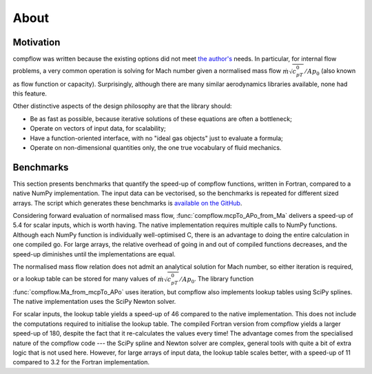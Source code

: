 About
=====

Motivation
**********

compflow was written because the existing options did not meet `the author's
<https://jamesbrind.uk>`_ needs. In particular, for internal flow problems, a
very common operation is solving for Mach number given a normalised mass flow
:math:`\dot{m}\sqrt{c_pT_0}/Ap_0` (also known as flow function or capacity).
Surprisingly, although there are many similar aerodynamics libraries available,
none had this feature.

Other distinctive aspects of the design philosophy are that the library should:

* Be as fast as possible, because iterative solutions of these equations are
  often a bottleneck;
* Operate on vectors of input data, for scalability;
* Have a function-oriented interface, with no "ideal gas objects" just to
  evaluate a formula;
* Operate on non-dimensional quantities only, the one true vocabulary of fluid
  mechanics.

.. _bench:

Benchmarks
**********

This section presents benchmarks that quantify the speed-up of compflow
functions, written in Fortran, compared to a native NumPy implementation. The
input data can be vectorised, so the benchmarks is repeated for different sized
arrays. The script which generates these benchmarks is `available on the GitHub
<https://github.com/jb753/compflow/blob/master/test/run_bench.py>`_.

.. image:: _static/bench_forward.png
   :align: center
   :width: 60%

Considering forward evaluation of normalised mass flow,
:func:`compflow.mcpTo_APo_from_Ma` delivers a speed-up of 5.4 for scalar
inputs, which is worth having. The native implementation requires multiple
calls to NumPy functions. Although each NumPy function is individually
well-optimised C, there is an advantage to doing the entire calculation in one
compiled go. For large arrays, the relative overhead of going in and out of
compiled functions decreases, and the speed-up diminishes until the
implementations are equal.

The normalised mass flow relation does not admit an analytical solution for
Mach number, so either iteration is required, or a lookup table can be stored
for many values of :math:`\dot{m}\sqrt{c_pT_0}/Ap_0`. The library function
:func:`compflow.Ma_from_mcpTo_APo` uses iteration, but compflow also implements
lookup tables using SciPy splines. The native implementation uses the SciPy
Newton solver.

.. image:: _static/bench_inverse.png
   :align: center
   :width: 60%

For scalar inputs, the lookup table yields a speed-up of 46 compared to the
native implementation. This does not include the computations required to
initialise the lookup table. The compiled Fortran version from compflow yields
a larger speed-up of 180, despite the fact that it re-calculates the values
every time! The advantage comes from the specialised nature of the compflow
code --- the SciPy spline and Newton solver are complex, general tools with
quite a bit of extra logic that is not used here. However, for large arrays of
input data, the lookup table scales better, with a speed-up of 11 compared to
3.2 for the Fortran implementation.
